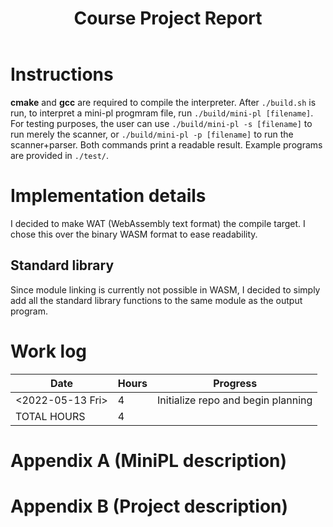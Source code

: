 #+title: Course Project Report
#+PROPERTY: ATTACH_DIR ./attach
#+PROPERTY: ATTACH_DIR_INHERIT t
#+OPTIONS: toc:nil
#+OPTIONS: num:nil
#+LaTeX_HEADER: \usepackage{pdfpages}

* Instructions

*cmake* and *gcc* are required to compile the interpreter.
After =./build.sh= is run, to interpret a mini-pl progmram file, run =./build/mini-pl [filename]=.
For testing purposes, the user can use =./build/mini-pl -s [filename]= to run merely the scanner, or =./build/mini-pl -p [filename]= to run the scanner+parser.
Both commands print a readable result.
Example programs are provided in =./test/=.

* Implementation details
I decided to make WAT (WebAssembly text format) the compile target.
I chose this over the binary WASM format to ease readability.
** Standard library
Since module linking is currently not possible in WASM, I decided to simply add all the standard library functions to the same module as the output program.
* Work log

| Date             | Hours | Progress                           |
|------------------+-------+------------------------------------|
| <2022-05-13 Fri> |     4 | Initialize repo and begin planning |
|------------------+-------+------------------------------------|
| TOTAL HOURS      |     4 |                                    |
#+TBLFM: @>$2=vsum(@2..@-1)
\pagebreak

* Appendix A (MiniPL description)
\includepdf[pages=-]{./attach/MiniPL.pdf}

* Appendix B (Project description)

\includepdf[pages=-]{./attach/CodeGenerationCourseProject.pdf}
